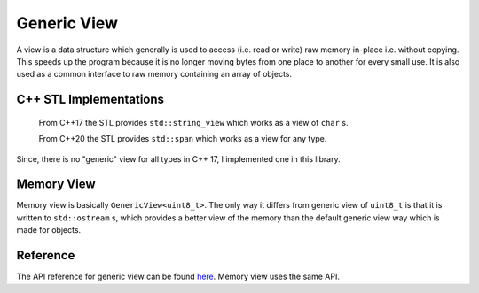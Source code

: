 Generic View
============

A view is a data structure which generally is used to access (i.e. read or write) raw memory in-place
i.e. without copying. This speeds up the program because it is no longer moving bytes from one place
to another for every small use. It is also used as a common interface to raw memory containing an
array of objects.

C++ STL Implementations
-----------------------

    From C++17 the STL provides ``std::string_view`` which works as a view of ``char`` s.

    From C++20 the STL provides ``std::span`` which works as a view for any type.

Since, there is no "generic" view for all types in C++ 17, I implemented one in this library.

Memory View
-----------

Memory view is basically ``GenericView<uint8_t>``. The only way it differs from generic view of
``uint8_t`` is that it is written to ``std::ostream`` s, which provides a better view of the memory
than the default generic view way which is made for objects.

Reference
---------

The API reference for generic view can be found `here <DataStructuresAPI.html#_CPPv4I0EN6Shroon9Structure11GenericViewE>`_. Memory view uses the same API.

